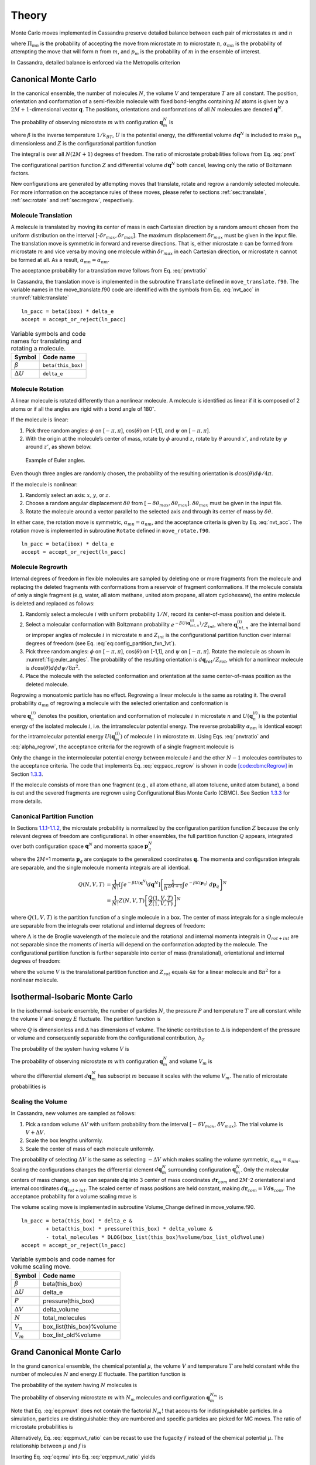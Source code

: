 ======
Theory
======

Monte Carlo moves implemented in Cassandra preserve detailed
balance between each pair of microstates :math:`m` and :math:`n`

.. math::
   \Pi_{mn}\ \alpha_{mn}\ p_m = \Pi_{nm}\ \alpha_{nm}\ p_n
   :label: detailed_balance

where :math:`\Pi_{mn}` is the probability of accepting the move from
microstate :math:`m` to microstate :math:`n`, :math:`\alpha_{mn}` is the
probability of attempting the move that will form :math:`n` from
:math:`m`, and :math:`p_m` is the probability of :math:`m` in the
ensemble of interest.

In Cassandra, detailed balance is enforced via the Metropolis criterion

.. math::
   \Pi_{mn} = \min\left(1, \frac{\alpha_{nm}}{\alpha_{mn}} \frac{p_n}{p_m} \right)
   :label: metropolis

Canonical Monte Carlo
---------------------

In the canonical ensemble, the number of molecules :math:`N`, the volume
:math:`V` and temperature :math:`T` are all constant. The position,
orientation and conformation of a semi-flexible molecule with fixed
bond-lengths containing :math:`M` atoms is given by a
:math:`2M+1`-dimensional vector :math:`\mathbf{q}`. The positions,
orientations and conformations of all :math:`N` molecules are denoted
:math:`\mathbf{q}^N`.

The probability of observing microstate :math:`m` with configuration
:math:`\mathbf{q}_m^N` is

.. math::
    :label: pnvt

    p_m = \frac{e^{-\beta U\left(\mathbf{q}_m^N\right)}}{Z(N,V,T)}\ d\mathbf{q}^N


where :math:`\beta` is the inverse temperature :math:`1/k_BT`,
:math:`U` is the potential energy, the differential volume
:math:`d\mathbf{q}^N` is included to make :math:`p_m` dimensionless and
:math:`Z` is the configurational partition function

.. math::
    :label: canonical_partition_function

    Z(N,V,T) = \int e^{-\beta U(\mathbf{q}^N)} d\mathbf{q}^N.


The integral is over all :math:`N(2M+1)` degrees of freedom. The ratio of
microstate probabilities follows from Eq. :eq:`pnvt`

.. math::
    :label: pnvtratio

    \frac{p_m}{p_n} &= \frac{e^{-\beta U\left(\mathbf{q}_m^N\right)} d\mathbf{q}^N/Z(N,V,T)}{e^{-\beta U\left(\mathbf{q}_n^N\right)} d\mathbf{q}^N/Z(N,V,T)} \\
                    &= e^{\beta (U_n - U_m)} = e^{\beta \Delta U}

The configurational partition function :math:`Z` and differential volume
:math:`d\mathbf{q}^N` both cancel, leaving only the ratio of Boltzmann factors.

New configurations are generated by attempting moves that translate, rotate and
regrow a randomly selected molecule.  For more information on the acceptance
rules of these moves, please refer to sections :ref:`sec:translate`,
:ref:`sec:rotate` and :ref:`sec:regrow`, respectively.

.. _sec:translate:

Molecule Translation
~~~~~~~~~~~~~~~~~~~~

A molecule is translated by moving its center of mass in each Cartesian
direction by a random amount chosen from the uniform distribution on the
interval [-:math:`\delta r_{max},\delta r_{max}`]. The maximum
displacement :math:`\delta r_{max}` must be given in the input file. The
translation move is symmetric in forward and reverse directions. That
is, either microstate :math:`n` can be formed from microstate :math:`m`
and vice versa by moving one molecule within :math:`\delta r_{max}` in
each Cartesian direction, or microstate :math:`n` cannot be formed at
all. As a result, :math:`\alpha_{mn} = \alpha_{nm}`.

The acceptance probability for a translation move follows from
Eq. :eq:`pnvtratio`

.. math::
   \ln \left( \frac{\alpha_{mn}}{\alpha_{nm}} \frac{p_m}{p_n} \right) = \ln \left( \frac{p_m}{p_n} \right) = \beta \Delta U
   :label: nvt_acc

In Cassandra, the translation move is implemented in the subroutine
``Translate`` defined in ``move_translate.f90``. The variable names in the move_translate.f90 code
are identified with the symbols from
Eq. :eq:`nvt_acc` in :numref:`table:translate`

::

   ln_pacc = beta(ibox) * delta_e
   accept = accept_or_reject(ln_pacc)

.. _table:translate:
.. table:: Variable symbols and code names for translating and rotating a molecule.

   +-------------------------+---------------------------+
   | Symbol                  | Code name                 |
   +=========================+===========================+
   | :math:`\beta`           | ``beta(this_box)``        |
   +-------------------------+---------------------------+
   | :math:`\Delta U`        | ``delta_e``               |
   +-------------------------+---------------------------+

.. _sec:rotate:

Molecule Rotation
~~~~~~~~~~~~~~~~~

A linear molecule is rotated differently than a nonlinear molecule. A molecule
is identified as linear if it is composed of 2 atoms or if all the angles are
rigid with a bond angle of 180\ :math:`^{\circ}`.

If the molecule is linear:

#. Pick three random angles: :math:`\phi` on [:math:`-\pi,\pi`],
   :math:`\cos(\theta)` on [-1,1], and :math:`\psi` on [:math:`-\pi,\pi`].

#. With the origin at the molecule’s center of mass, rotate by :math:`\phi`
   around :math:`z`, rotate by :math:`\theta` around :math:`x'`, and rotate by
   :math:`\psi` around :math:`z'`, as shown below.

.. figure:: resources/EulerAngles.eps
    :name: fig:euler_angles

    Example of Euler angles.

Even though three angles are randomly chosen, the probability of the resulting
orientation is :math:`d\cos(\theta)d\phi/4\pi`.


If the molecule is nonlinear:

#. Randomly select an axis: :math:`x`, :math:`y`, or :math:`z`.

#. Choose a random angular displacement :math:`\delta \theta` from
   :math:`[-\delta \theta_{max}, \delta \theta_{max}]`.  :math:`\delta
   \theta_{max}` must be given in the input file.

#. Rotate the molecule around a vector parallel to the selected axis and through
   its center of mass by :math:`\delta \theta`.

In either case, the rotation move is symmetric, :math:`\alpha_{mn} =
\alpha_{nm}`, and the acceptance criteria is given by Eq. :eq:`nvt_acc`. The
rotation move is implemented in subroutine ``Rotate`` defined in
``move_rotate.f90``.

::

   ln_pacc = beta(ibox) * delta_e
   accept = accept_or_reject(ln_pacc)

.. _sec:regrow:

Molecule Regrowth
~~~~~~~~~~~~~~~~~

Internal degrees of freedom in flexible molecules are sampled by deleting one or
more fragments from the molecule and replacing the deleted fragments with
conformations from a reservoir of fragment conformations. If the molecule
consists of only a single fragment (e.g, water, all atom methane, united atom
propane, all atom cyclohexane), the entire molecule is deleted and replaced as
follows:

#. Randomly select a molecule :math:`i` with uniform probability :math:`1/N`,
   record its center-of-mass position and delete it.

#. Select a molecular conformation with Boltzmann probability :math:`e^{-\beta
   U(\mathbf{q}_{int,n}^{(i)})}/Z_{int}`, where :math:`\mathbf{q}_{int,n}^{(i)}`
   are the internal bond or improper angles of molecule :math:`i` in microstate
   :math:`n` and :math:`Z_{int}` is the configurational partition function over
   internal degrees of freedom (see Eq. :eq:`eq:config_partition_fxn_1vt`).

#. Pick three random angles: :math:`\phi` on [:math:`-\pi,\pi`],
   :math:`\cos(\theta)` on [-1,1], and :math:`\psi` on [:math:`-\pi,\pi`].
   Rotate the molecule as shown in :numref:`fig:euler_angles`.
   The probability of the resulting orientation is
   :math:`d\mathbf{q}_{rot}/Z_{rot}`, which for a nonlinear molecule is
   :math:`d\cos(\theta) d\phi d\psi / 8 \pi^2`.

#. Place the molecule with the selected conformation and orientation at the same
   center-of-mass position as the deleted molecule.

Regrowing a monoatomic particle has no effect. Regrowing a linear molecule is
the same as rotating it. The overall probability :math:`\alpha_{mn}` of
regrowing a molecule with the selected orientation and conformation is

.. math::
   :label: alpha_regrow

    \alpha_{mn} = \frac{1}{N} \frac{d\mathbf{q}_{rot}}{Z_{rot}} \frac{e^{-\beta U(\mathbf{q}_n^{(i)})}d\mathbf{q}_{int}}{Z_{int}}

where :math:`\mathbf{q}_n^{(i)}` denotes the position, orientation and
conformation of molecule :math:`i` in microstate :math:`n` and
:math:`U(\mathbf{q}_n^{(i)})` is the potential energy of the isolated molecule
:math:`i`, i.e. the intramolecular potential energy. The reverse probability
:math:`\alpha_{nm}` is identical except for the intramolecular potential energy
:math:`U(\mathbf{q}_m^{(i)})` of molecule :math:`i` in microstate :math:`m`.
Using Eqs. :eq:`pnvtratio` and :eq:`alpha_regrow`, the acceptance criteria
for the regrowth of a single fragment molecule is

.. math::
   :label: eq:pacc_regrow

   \ln\left( \frac{\alpha_{mn}}{\alpha_{nm}} \frac{p_m}{p_n} \right)
   &= \beta \left[\left(U(\mathbf{q}^N_n) - U(\mathbf{q}^N_m)\right) - \left( U(\mathbf{q}_n^{(i)}) - U(\mathbf{q}_m^{(i)})\right)\right] \\
   &= \beta \Delta U - \beta \Delta U_{int}^{(i)} = \beta \Delta U_{inter}^{(i)}

Only the change in the intermolecular potential energy between molecule
:math:`i` and the other :math:`N-1` molecules contributes to the acceptance
criteria. The code that implements Eq. :eq:`eq:pacc_regrow` is shown in code
`[code:cbmcRegrow] <#code:cbmcRegrow>`__ in Section `1.3.3 <#sec:cbmcRegrow>`__.

If the molecule consists of more than one fragment (e.g., all atom ethane, all
atom toluene, united atom butane), a bond is cut and the severed fragments are
regrown using Configurational Bias Monte Carlo (CBMC). See Section `1.3.3
<#sec:cbmcRegrow>`__ for more details.

Canonical Partition Function
~~~~~~~~~~~~~~~~~~~~~~~~~~~~

In Sections `1.1.1 <#sec:translate>`__-`1.1.2 <#sec:rotate>`__, the microstate
probability is normalized by the configuration partition function :math:`Z`
because the only relevant degrees of freedom are configurational. In other
ensembles, the full partition function :math:`Q` appears, integrated over both
configuration space :math:`\mathbf{q}^N` and momenta space
:math:`\mathbf{p}_q^N`

.. math::
   :label: eq:partition_fxn_nvt

   Q(N,V,T) = \frac{1}{h^{N(2M+1)} N!} \int e^{-\beta H(\mathbf{p}_q^N, \mathbf{q}^N)}\ d\mathbf{p}_q^N d\mathbf{q}^N

where the 2\ :math:`M`\ +1 momenta :math:`\mathbf{p}_q` are conjugate to the
generalized coordinates :math:`\mathbf{q}`. The momenta and configuration
integrals are separable, and the single molecule momenta integrals are all
identical.

.. math::

   Q(N,V,T) &= \frac{1}{N!} \left[\int e^{-\beta U(\mathbf{q}^N)} d\mathbf{q}^N \right] \left[\frac{1}{h^{2M+1}} \int e^{-\beta K(\mathbf{p}_q)}\ d\mathbf{p}_q \right]^N\\
            &= \frac{1}{N!} Z(N,V,T) \left[\frac{Q(1,V,T)}{Z(1,V,T)}\right]^N

where :math:`Q(1,V,T)` is the partition function of a single molecule in a box.
The center of mass integrals for a single molecule are separable from the
integrals over rotational and internal degrees of freedom:

.. math::
   :label: eq:partition_fxn_1vt

   Q(1,V,T) = Q_{com}Q_{rot+int} = V \Lambda^{-3} Q_{rot+int}

where :math:`\Lambda` is the de Broglie wavelength of the molecule and the
rotational and internal momenta integrals in :math:`Q_{rot+int}` are not
separable since the moments of inertia will depend on the conformation adopted
by the molecule. The configurational partition function is further separable
into center of mass (translational), orientational and internal degrees of
freedom:

.. math::
   :label: eq:config_partition_fxn_1vt

    Z(1,V,T) = VZ_{rot}Z_{int}

where the volume :math:`V` is the translational partition function and
:math:`Z_{rot}` equals :math:`4\pi` for a linear molecule and :math:`8\pi^2`
for a nonlinear molecule.

.. _sec:NPT:

Isothermal-Isobaric Monte Carlo
-------------------------------

In the isothermal-isobaric ensemble, the number of particles :math:`N`, the
pressure :math:`P` and temperature :math:`T` are all constant while the volume
:math:`V` and energy :math:`E` fluctuate. The partition function is

.. math::
    :label: eq:partition_fxn_npt

    \Delta(N,P,T) = \int e^{-\beta P V} Q(N,V,T) dV

where :math:`Q` is dimensionless and :math:`\Delta` has dimensions of volume.
The kinetic contribution to :math:`\Delta` is independent of the pressure or
volume and consequently separable from the configurational contribution,
:math:`\Delta_Z`

.. math::
    :label: eq:config_partition_fxn_npt

    \Delta_Z(N,P,T) = \int e^{-\beta P V} Z(N,V,T) dV

The probability of the system having volume :math:`V` is

.. math::
    :label: eq:pv

    p(V) = \frac{Z(N,V,T)e^{-\beta P V}}{\Delta_Z(N,P,T)}dV

The probability of observing microstate :math:`m` with configuration
:math:`\mathbf{q}_m^N` and volume :math:`V_m` is

.. math::
    :label: eq:pnpt

    p_m &= \frac{e^{-\beta U(\mathbf{q}_m^N)}d\mathbf{q}_m^N}{Z(N,V_m,T)}\ \frac{Q(N,V_m,T) e^{-\beta P V_m} dV}{\Delta(N,P,T)}\\
        &= \frac{e^{-\beta U_m - \beta P V_m}}{\Delta_Z(N,P,T)}\ d\mathbf{q}_m^N dV

where the differential element :math:`d\mathbf{q}_m^N` has subscript :math:`m`
becuase it scales with the volume :math:`V_m`. The ratio of microstate
probabilities is

.. math::
    :label: eq:pnpt_ratio

    \frac{p_m}{p_n} = e^{\beta (U_n - U_m) + \beta P (V_n - V_m)} \left(\frac{d\mathbf{q}_m}{d\mathbf{q}_n}\right)^N = e^{\beta \Delta U + \beta P \Delta V} \left(\frac{d\mathbf{q}_m}{d\mathbf{q}_n}\right)^N

.. _subsec:scaling_the_volume:

Scaling the Volume
~~~~~~~~~~~~~~~~~~

In Cassandra, new volumes are sampled as follows:

#. Pick a random volume :math:`\Delta V` with uniform probability from the
   interval [:math:`-\delta V_{max}`, \ :math:`\delta V_{max}`]. The trial
   volume is :math:`V + \Delta V`.

#. Scale the box lengths uniformly.

#. Scale the center of mass of each molecule uniformly.

The probability of selecting :math:`\Delta V` is the same as selecting
:math:`-\Delta V` which makes scaling the volume symmetric,
:math:`\alpha_{mn}=\alpha_{nm}`. Scaling the configurations changes the
differential element :math:`d\mathbf{q}_m^N` surrounding configuration
:math:`\mathbf{q}_m^N`. Only the molecular centers of mass change, so we can
separate :math:`d\mathbf{q}` into 3 center of mass coordinates
:math:`d\mathbf{r}_{com}` and 2\ :math:`M`-2 orientational and internal
coordinates :math:`d\mathbf{q}_{rot+int}`. The scaled center of mass positions
are held constant, making :math:`d\mathbf{r}_{com} = V d\mathbf{s}_{com}`. The
acceptance probability for a volume scaling move is

.. math::
    :label: eq:pacc_volume

    \ln \left( \frac{\alpha_{mn}}{\alpha_{nm}} \frac{p_m}{p_n} \right) = \ln \left( \frac{p_m}{p_n} \right) = \beta \Delta U + \beta P \Delta V + N \ln\left(\frac{V_m}{V_n}\right)

The volume scaling move is implemented in subroutine Volume_Change defined in
move_volume.f90.

::

   ln_pacc = beta(this_box) * delta_e &
           + beta(this_box) * pressure(this_box) * delta_volume &
           - total_molecules * DLOG(box_list(this_box)%volume/box_list_old%volume)
   accept = accept_or_reject(ln_pacc)

.. _table:volume:
.. table:: Variable symbols and code names for volume scaling move.

   +-------------------------+---------------------------+
   | Symbol                  | Code name                 |
   +=========================+===========================+
   | :math:`\beta`           | beta(this_box)            |
   +-------------------------+---------------------------+
   | :math:`\Delta U`        | delta_e                   |
   +-------------------------+---------------------------+
   | :math:`P`               | pressure(this_box)        |
   +-------------------------+---------------------------+
   | :math:`\Delta V`        | delta_volume              |
   +-------------------------+---------------------------+
   | :math:`N`               | total_molecules           |
   +-------------------------+---------------------------+
   | :math:`V_n`             | box_list(this_box)%volume |
   +-------------------------+---------------------------+
   | :math:`V_m`             | box_list_old%volume       |
   +-------------------------+---------------------------+

.. _sec:MuVT:

Grand Canonical Monte Carlo
---------------------------

In the grand canonical ensemble, the chemical potential :math:`\mu`, the volume
:math:`V` and temperature :math:`T` are held constant while the number of
molecules :math:`N` and energy :math:`E` fluctuate. The partition function is

.. math::
    :label: eq:partition_fxn_muvt

    \Xi(\mu,V,T) = \sum\limits_{N=0}^{\infty} Q(N,V,T)\ e^{\beta \mu N}

The probability of the system having :math:`N` molecules is

.. math::
    :label: eq:pn

    p(N) = \frac{Q(N,V,T)e^{\beta \mu N}}{\Xi(\mu,V,T)}

The probability of observing microstate :math:`m` with :math:`N_m` molecules and
configuration :math:`\mathbf{q}_m^{N_m}` is

.. math::
    :label: eq:pmuvt

    p_m &= \frac{e^{-\beta U(\mathbf{q}_m^{N_m})} d\mathbf{q}^{N_m}}{Z(N_m,V,T)}\ \frac{Q(N_m,V,T)e^{\beta \mu N_m}}{\Xi(\mu,V,T)}\\
        &= \frac{e^{-\beta U_m + \beta \mu N_m}}{\Xi(\mu,V,T)}\ \left[\frac{Q(1,V,T)}{Z(1,V,T)}\ d\mathbf{q}\right]^{N_m}

Note that Eq. :eq:`eq:pmuvt` does not contain the factorial :math:`N_m!` that
accounts for indistinguishable particles. In a simulation, particles are
distinguishable: they are numbered and specific particles are picked for MC
moves. The ratio of microstate probabilities is

.. math::
    :label: eq:pmuvt_ratio

    \frac{p_m}{p_n} = e^{\beta \Delta U - \beta \mu \Delta N}\ \left[\frac{Q(1,V,T)}{Z(1,V,T)}\ d\mathbf{q}\right]^{-\Delta N}

Alternatively, Eq. :eq:`eq:pmuvt_ratio` can be recast to use the fugacity
:math:`f` instead of the chemical potential :math:`\mu`. The relationship
between :math:`\mu` and :math:`f` is

.. math::
    :label: eq:mu

    \mu = -k_BT \ln\left( \frac{Q(1,V,T)}{N} \right) = -k_BT\ \ln\left( \frac{Q(1,V,T)}{\beta f V} \right)

Inserting Eq. :eq:`eq:mu` into Eq. :eq:`eq:pmuvt_ratio` yields

.. math::
    :label: eq:pfvt_ratio

    \frac{p_m}{p_n} = e^{\beta \Delta U}\ \left[\frac{\beta f V}{Z(1,V,T)}\ d\mathbf{q}\right]^{-\Delta N}

Fluctuations in the number of molecules are achieved by inserting and deleting
molecules. A successful insertion increases the number of molecules from
:math:`N` to :math:`N` + 1, i.e. :math:`\Delta N = 1`. A successful deletion
decreases the number of molecules from :math:`N` to :math:`N` - 1, i.e.
:math:`\Delta N = -1`.

Random insertions and deletions (see Section `1.6 <#sec:appendix>`__) in the
liquid phase typically have very high :math:`\Delta U` due to core overlap and
dangling bonds, respectively, making the probability of acceptance very low.
Instead, insertions in Cassandra are attempted using Configurational Bias Monte
Carlo.

.. _sec:cbmcInsert:

Inserting a Molecule with Configurational Bias Monte Carlo
~~~~~~~~~~~~~~~~~~~~~~~~~~~~~~~~~~~~~~~~~~~~~~~~~~~~~~~~~~

In Configurational Bias Monte Carlo (CBMC), the molecular conformation of the
inserted molecule is molded to the insertion cavity. First, the molecule is
parsed into fragments such that each fragment is composed of (a) a central atom
and the atoms directly bonded to it (see :numref:`fig:propane_fragments`), or
(b) a ring of atoms and all the atoms directly
bonded to them. Then, a position, orientation and molecular conformation of the
molecule to be inserted are selected via the following steps:

.. figure:: resources/propane.eps
    :name: fig:propane_fragments

    (a) An all-atom model of propane. (b) The same model as in (a), but
    parsed into three fragments.

#. Select the order in which each fragment of the (:math:`N+1`)th molecule will
   be placed. The probability of the resulting sequence is :math:`p_{seq}`. (See
   example in :numref:`table:propane`)

   #. The first fragment :math:`i` is chosen with uniform probability 1/\
      :math:`N_{frag}`.

   #. Subsequent fragments must be connected to a previously chosen fragment and
      are chosen with the uniform probability 1/\ :math:`N_{cnxn}`, where the
      number of connections :math:`N_{cnxn}= \sum_{ij}{\delta_{ij} h_{i}
      (1-h_{j})}` is summed over all fragments :math:`i` and :math:`j`.
      :math:`h_i` is 1 if fragment :math:`i` has been previously chosen and 0
      otherwise.  :math:`\delta_{ij}` is 1 if fragments :math:`i` and
      :math:`j` are connected and 0 otherwise.

#. Select a conformation for fragment :math:`i` with Boltzmann probability
   :math:`e^{-\beta U(\mathbf{q}_{frag_i})}d\mathbf{q}_{frag_i}/Z_{frag_i}`,
   where :math:`\mathbf{q}_{frag_i}` are the internal degrees of freedom (angles
   and/or impropers) associated with fragment :math:`i`.

#. Select an orientation with uniform probability
   :math:`d\mathbf{q}_{rot}/Z_{rot}`.

#. Select a coordinate for the center of mass (COM) of fragment :math:`i`:

   #. Select :math:`\kappa_{ins}` trial coordinates :math:`\mathbf{r}_k`, each
      with uniform probability :math:`d\mathbf{r}/V`. Since one of the trial
      coordinates will be selected later, the individual probabilities are
      additive. The probability of the collection of trial coordinates is
      :math:`\kappa_{ins}d\mathbf{r}/V`.

   #. Compute the change in potential energy :math:`\Delta U_k^{ins}` of
      inserting fragment :math:`i` at each position :math:`\mathbf{r}_k` into
      configuration :math:`\mathbf{q}_m^N`.

   #. Select one of the trial coordinates with probability
      :math:`e^{-\beta \Delta U_k^{ins}} / \sum_k{e^{-\beta \Delta U_k^{ins}}}`.

#. For each additional fragment :math:`j`:

   #. Select a fragment conformation with Boltzmann probability\
      :math:`e^{-\beta
      U(\mathbf{q}_{frag_j})}d\mathbf{q}_{frag_j}/Z_{frag_j}`

   #. Select the first of :math:`\kappa_{dih}` trial dihedrals :math:`\phi_0`
      with uniform probability from the interval
      [0,:math:`\frac{2\pi}{\kappa_{dih}}`). Additional trial dihedrals are
      equally spaced around the unit circle,
      :math:`\phi_k=\phi_{k-1}+2\pi/\kappa_{dih}`. The probability of
      selecting :math:`\phi_0` is :math:`\kappa_{dih}d\phi/2\pi`.

   #. Compute the change in potential energy :math:`\Delta U_k^{dih}` of
      attaching fragment :math:`j` to the growing molecule with each dihedral
      :math:`\phi_k`.

   #. Select one of the trial dihedrals with probability
      :math:`e^{-\beta \Delta U_k^{dih}} / \sum_k{e^{-\beta \Delta U_k^{dih}}}`.

.. _table:propane:

.. table:: Possible sequences and probabilities for inserting the fragments of the all-atom model of propane shown in :numref:`fig:propane_fragments`.

   +-------------------------+-----------------+
   | Sequence                | :math:`p_{seq}` |
   +=========================+=================+
   | 1 2 3                   | 1/3             |
   +-------------------------+-----------------+
   | 2 1 3                   | 1/6             |
   +-------------------------+-----------------+
   | 2 3 1                   | 1/6             |
   +-------------------------+-----------------+
   | 3 2 1                   | 1/3             |
   +-------------------------+-----------------+

The overall probability :math:`\alpha_{mn}` of attempting the insertion with the
selected position, orientation and conformation is

.. math::
    :label: eq:alpha_cbmcinsert

    \alpha_{mn} &= p_{seq}\ \frac{d\mathbf{q}_{rot}}{Z_{rot}}\ \frac{\kappa_{ins}d\mathbf{r}}{V}\ \frac{e^{-\beta \Delta U_k^{ins}}}{\sum_k{e^{-\beta \Delta U_k^{ins}}}}\ \times \\
                &\ \ \ \left[\prod_{i=1}^{N_{frag}}{\frac{e^{-\beta U(\mathbf{q}_{frag_i})}d\mathbf{q}_{frag_i}}{Z_{frag_i}}}\right]\ \left[\prod_{j=1}^{N_{frag}-1}{\frac{\kappa_{dih}d\phi}{2\pi}\ \frac{e^{-\beta \Delta U_k^{dih}}}{\sum_k{e^{-\beta \Delta U_k^{dih}}}}}\right] \\
                &= p_{seq}\ p_{bias}\ \frac{e^{-\beta U(\mathbf{q}_{frag})}d\mathbf{q}}{VZ_{rot}Z_{frag}\Omega_{dih}}

where :math:`Z_{frag} = \prod_i Z_{frag_i}` is the configurational partition
function over degrees of freedom internal to each fragment,
:math:`U(\mathbf{q}_{frag}) = \sum_iU(\mathbf{q}_{frag_i})` is the summed
potential energy of each of the (disconnected) fragments, :math:`\Omega_{dih} =
(2\pi)^{N_{frag}-1}` and :math:`p_{bias}` is

.. math::
    :label: eq:p_bias

    p_{bias} = \frac{\kappa_{ins}\ e^{-\beta \Delta U_k^{ins}}}{\sum_k{e^{-\beta \Delta U_k^{ins}}}}\ \left[\prod_{j=1}^{N_{frag}-1}{\frac{\kappa_{dih}\ e^{-\beta \Delta U_k^{dih}}}{\sum_k{e^{-\beta \Delta U_k^{dih}}}}}\right]

Note that the term :math:`VZ_{rot}Z_{frag}\Omega_{dih}` in the denominator of
Eq. :eq:`eq:alpha_cbmcinsert` differs from :math:`Z(1,V,T)=VZ_{rot}Z_{int}`.

In the reverse move, 1 of the :math:`N+1` particles is randomly selected for
deletion. The probability :math:`\alpha_{nm}` of picking the molecule we just
inserted is

.. math::
    :label: eq:alpha_cbmc_reverse_insert

    \alpha_{nm} = \frac{1}{N+1}

Combining Eqs. :eq:`eq:alpha_cbmcinsert` and :eq:`eq:alpha_cbmc_reverse_insert`
with Eq. :eq:`eq:pmuvt_ratio` or Eq. :eq:`eq:pfvt_ratio` gives the acceptance
probability for a CBMC insertion move

.. math::
    :label: eq:pacc_cbmcinsert_mushift

    \ln\left( \frac{\alpha_{mn}}{\alpha_{nm}} \frac{p_m}{p_n} \right) = \beta \left[\Delta U - U(\mathbf{q}^{(N+1)}_{frag,n})\right] - \beta \mu' + \ln\left( \frac{(N+1)\Lambda^3}{V} \right) + \ln\left( p_{seq}p_{bias} \right)


.. math::
    :label: eq:pacc_cbmcinsert_fshift

    \ln\left( \frac{\alpha_{mn}}{\alpha_{nm}} \frac{p_m}{p_n} \right) = \beta \left[\Delta U - U(\mathbf{q}^{(N+1)}_{frag,n})\right] + \ln\left( \frac{N+1}{\beta f' V} \right) + \ln\left( p_{seq}p_{bias} \right)

where :math:`\mu'` and :math:`f'` are, respectively, a shifted chemical
potential and a skewed fugacity,

.. math::
    :label: eq:mushift

    \mu' =\mu+k_BT\ln\left( Q_{rot+int} \frac{Z_{frag}\Omega_{dih}}{Z_{int}} \right)

.. math::
    :label: eq:fshift

    f' = f \frac{Z_{frag}\Omega_{dih}}{Z_{int}}

All of the terms in Eqs. :eq:`eq:mushift` and :eq:`eq:fshift` are intensive.
GCMC simulations using Eqs. :eq:`eq:pacc_cbmcinsert_mushift` and
:eq:`eq:pacc_cbmcinsert_fshift` will converge to the same average density
regardless of the simulation volume :math:`V`. However, the values of
:math:`\mu'` or :math:`f'` that correspond to the converged density will not
match tabulated values of :math:`\mu` or :math:`f` computed from experimental
data.

Note that the term :math:`Z^{IG}/\Omega` from Macedonia et al
:raw-latex:`\cite{Macedonia:1999}`. would be equivalent to
:math:`Z_{int}/\Omega_{frag}\Omega_{dih}` in the nomenclature used here.  The
configurational partition function of the disconnected fragments integrates over
a Boltzmann factor, :math:`Z_{frag} = \int e^{-\beta U(\mathbf{q}_{frag})}
d\mathbf{q}_{frag}`, whereas the term :math:`\Omega_{frag} = \int
d\mathbf{q}_{frag}` does not.

In Cassandra, the insertion move is implemented in the subroutine Insertion in
move_insert.f90. The relevant lines from version 1.2 are quoted below. The
variable names in the move_insert.f90 code are identified with symbols in
:numref:`table:cbmc_insert`.

::

     ! change in energy less energy used to bias selection of fragments
     dE_frag = E_angle + nrg_ring_frag_tot
     ln_pacc = beta(ibox) * (dE - dE_frag)

     ! chemical potential
     ln_pacc = ln_pacc - species_list(is)%chem_potential * beta(ibox)

     ! bias from CBMC
     ln_pacc = ln_pacc + ln_pbias

     ! density
     ln_pacc = ln_pacc + DLOG(REAL(nmols(is,ibox),DP)) &
                       + 3.0_DP*DLOG(species_list(is)%de_broglie(ibox)) &
                       - DLOG(box_list(ibox)%volume)

     accept = accept_or_reject(ln_pacc)

Note that GCMC simulations using fugacities are currently not supported in
Cassandra. This feature will be implemented in a future release.

.. _table:cbmc_insert:
.. table:: Variable symbols and code names for inserting a molecule

   +-------------------------------+---------------------------------------+
   | Symbol                        | Code name                             |
   +===============================+=======================================+
   | :math:`\beta`                 | beta(ibox)                            |
   +-------------------------------+---------------------------------------+
   | :math:`\Delta U`              | dE                                    |
   +-------------------------------+---------------------------------------+
   | :math:`U(\mathbf{q}_{frag})`  | dE_frag                               |
   +-------------------------------+---------------------------------------+
   | ln(\ :math:`p_{seq}p_{bias})` | ln_pbias                              |
   +-------------------------------+---------------------------------------+
   | :math:`\mu'`                  | species_list(is)%chem_potential       |
   +-------------------------------+---------------------------------------+
   | :math:`N`                     | nmols(is,this_box)                    |
   +-------------------------------+---------------------------------------+
   | :math:`V`                     | box_list(this_box)%volume             |
   +-------------------------------+---------------------------------------+
   | :math:`\Lambda`               | species_list(is)%de_broglie(this_box) |
   +-------------------------------+---------------------------------------+

.. _sec:cbmcDelete:

Deleting a Molecule that was Inserted via Configurational Bias Monte Carlo
~~~~~~~~~~~~~~~~~~~~~~~~~~~~~~~~~~~~~~~~~~~~~~~~~~~~~~~~~~~~~~~~~~~~~~~~~~

The probability :math:`\alpha_{mn}` of choosing a molecule to delete is

.. math:: \alpha_{mn} = \frac{1}{N}

The probability of the reverse move :math:`\alpha_{nm}` requires
knowledge of the sequence and biasing probabilities :math:`p_{seq}` and
:math:`p_{bias}` that would have been used to place the molecule if it
was being inserted. :math:`p_{seq}` and :math:`p_{bias}` can be
calculated using the following procedure:

#. Select the fragment order using the same procedure for inserting a
   molecule. The probability of the resulting sequence is
   :math:`p_{seq}`.

#. The first fragment in the sequence is fragment :math:`j`. Calculate
   the intramolecular potential energy of fragment :math:`j`\ ’s current
   conformation, :math:`U(\mathbf{q}_{frag_j})`. The probability of this
   conformation is Boltzmann
   :math:`e^{-\beta U(\mathbf{q}_{frag_j})}d\mathbf{q}_{frag_j}/Z_{frag_j}`.

#. The probability of the fragment’s current orientation is
   :math:`d\mathbf{q}_{rot}/Z_{rot}`.

#. Calculate the weight of the fragment’s current center of mass (COM)
   coordinates:

   a. Compute the interaction potential energy :math:`\Delta U^{ins}`
      between fragment :math:`j` and the other :math:`N-1` molecules.

   b. Select :math:`\kappa_{ins}-1` trial coordinates
      :math:`\mathbf{r}_k`, each with uniform probability
      :math:`d\mathbf{r}/V`.

   c. Calculate the weight of the fragment’s current COM amongst the
      trial coordinates,
      :math:`e^{-\beta \Delta U^{ins}} / \sum_k{e^{-\beta \Delta U_k^{ins}}}`.

#. For each additional fragment :math:`j`:

   a. Calculate the intramolecular potential energy of fragment
      :math:`j`\ ’s current conformation,
      :math:`U(\mathbf{q}_{frag_j})`. The weight of this conformation in
      the Boltzmann distribution is
      :math:`e^{-\beta U(\mathbf{q}_{frag_j})}d\mathbf{q}_{frag_j}/Z_{frag_j}`.

   b. Calculate the interaction potential energy :math:`\Delta U^{dih}`
      between fragment :math:`j`, on the one hand, and fragments
      :math:`i` through :math:`j-1` and the other :math:`N-1` molecules.

   c. Calculate the current dihedral :math:`\phi_0` of fragment
      :math:`j`. Compute the interaction potential energy
      :math:`\Delta U_k^{dih}` at :math:`\kappa_{dih}-1` trial dihedrals
      :math:`\phi_k = \phi_{k-1} + 2\pi/\kappa_{dih}`.

   d. Compute the weight of :math:`\phi_0` amongst the trial dihedrals,
      :math:`e^{-\beta \Delta U^{dih}}/ \sum_k{e^{-\beta \Delta U_k^{dih}}}`.

The overall probability :math:`\alpha_{nm}` is

.. math::
   :label: eq:alpha_cbmc_reverse_delete

    \alpha_{nm} = p_{seq}\ p_{bias}\ \frac{e^{-\beta U(\mathbf{q}_{frag})}d\mathbf{q}}{VZ_{rot}Z_{frag}\Omega_{dih}}.

The acceptance criteria for deleting a molecule inserted via CBMC is

.. math::
   :label: eq:pacc_cbmc_delete_mu_shift

   \ln\left( \frac{\alpha_{mn}}{\alpha_{nm}} \frac{p_m}{p_n} \right) &= \beta \left[\Delta U + U(\mathbf{q}^{(i)}_{frag,m})\right] + \beta \mu' + \ln\left( \frac{V}{N\Lambda^3} \right) - \ln\left( p_{seq}p_{bias} \right) \\
                                                                     &= \beta \left[\Delta U + U(\mathbf{q}^{(i)}_{frag,m})\right] + \ln\left( \frac{\beta f' V}{N} \right) - \ln\left( p_{seq}p_{bias} \right)

In Cassandra, the deletion move is implemented in the subroutine
Deletion in move_delete.f90. The relevant lines are quoted below. The
variable names in move_delete.f90 code are identified with symbols in
:numref:`table:cbmc_delete`.

::

     ! change in energy less energy used to bias fragment selection
     dE_frag = - E_angle - nrg_ring_frag_tot
     ln_pacc = beta(ibox) * (dE - dE_frag)

     ! chemical potential
     ln_pacc = ln_pacc + beta(ibox) * species_list(is)%chem_potential

     ! CBMC bias probability
     ln_pacc = ln_pacc - ln_pbias

     ! dimensionless density
     ln_pacc = ln_pacc + DLOG(box_list(ibox)%volume) &
                       - DLOG(REAL(nmols(is,ibox),DP)) &
                       - 3.0_DP*DLOG(species_list(is)%de_broglie(ibox))

     accept = accept_or_reject(ln_pacc)

Note that GCMC simulations using fugacities are currently not supported
in Cassandra. This feature will be implemented in a future release.

.. _table:cbmc_delete:
.. table:: Variable symbols and code names for deleting a molecule

   +------------------------------+---------------------------------------+
   | Symbol                       | Code name                             |
   +==============================+=======================================+
   | :math:`\beta`                | beta(ibox)                            |
   +------------------------------+---------------------------------------+
   | :math:`\Delta U`             | dE                                    |
   +------------------------------+---------------------------------------+
   | :math:`U(\mathbf{q}_{frag})` | dE_frag                               |
   +------------------------------+---------------------------------------+
   | :math:`ln(p_{seq}p_{bias})`  | ln_pbias                              |
   +------------------------------+---------------------------------------+
   | :math:`\mu'`                 | species_list(is)%chem_potential       |
   +------------------------------+---------------------------------------+
   | :math:`N`                    | nmols(is,this_box)                    |
   +------------------------------+---------------------------------------+
   | :math:`V`                    | box_list(this_box)%volume             |
   +------------------------------+---------------------------------------+
   | :math:`\Lambda`              | species_list(is)%de_broglie(this_box) |
   +------------------------------+---------------------------------------+

.. _sec:cbmcRegrow:

Regrowing a Molecule with Configurational Bias Monte Carlo
~~~~~~~~~~~~~~~~~~~~~~~~~~~~~~~~~~~~~~~~~~~~~~~~~~~~~~~~~~

Regrowing a molecule that has more than one fragment is a combination
deletion and insertion move. Starting from microstate :math:`m`:

#. Randomly select a molecule with uniform probability :math:`1/N`.

#. Randomly select a bond to cut on the selected molecule with uniform
   probability :math:`1/N_{bonds}`.

#. Delete the fragments on one side of the bond or the other with equal
   probability. The number of deleted fragments is :math:`N_{del}`.

#. Reinsert the deleted fragments using the CBMC procedures for
   selecting the order of inserting the fragments, choosing a fragment
   conformation, and a connecting dihedral value (see Section
   `1.3.1 <#sec:cbmcInsert>`__).

The overall probability :math:`\alpha_{mn}` of attempting to regrow the
molecule with the selected conformation is

.. math::
    :label: eq:alpha_cbmc_regrow

    \alpha_{mn} &= \frac{p_{seq}}{N N_{bonds}}\ \left[\prod_{j=1}^{N_{del}}{\frac{e^{-\beta U(\mathbf{q}^{(i)}_{frag_j})}d\mathbf{q}_{frag_j}}{Z_{frag_j}}}\right]\ \left[\prod_{j=1}^{N_{del}}{\frac{\kappa_{dih}d\phi}{2\pi}\ \frac{e^{-\beta \Delta U_k^{dih}}}{\sum_k{e^{-\beta \Delta U_k^{dih}}}}}\right] \\
                &= \frac{p_{seq}}{N N_{bonds}}\ \frac{e^{-\beta U(\mathbf{q}^{(i)}_{del,n})}d\mathbf{q}}{Z_{del}\Omega_{del}}\ p_{forward}

where :math:`Z_{del} = \prod_i Z_{frag_j}` is the configurational partition
function over degrees of freedom internal to the deleted fragments,
:math:`U(\mathbf{q}^{(i)}_{del,n}) = \sum_jU(\mathbf{q}_{frag_j})` is the
summed potential energy of each deleted fragment with the conformations in
microstate :math:`n`, :math:`\Omega_{del} = (2\pi)^{N_{del}}` and
:math:`p_{forward}` is the biasing probability

.. math::

    p_{forward} = \prod_{j=1}^{N_{del}}{\frac{\kappa_{dih}\ e^{-\beta \Delta U_k^{dih}}}{\sum_k{e^{-\beta \Delta U_k^{dih}}}}}

The reverse move is identical except for the potential energy of the deleted
fragments :math:`U(\mathbf{q}^{(i)}_{del,m})` in microstate :math:`m` and the
biasing probability :math:`p_{reverse}` which will depend on the values of the
connecting dihedrals. Using Eqs.  :eq:`pnvtratio` and
:eq:`eq:alpha_cbmc_regrow`, the acceptance criteria is:

.. math::
    :label: eq:pacc_cbmc_regrow

    \ln\left( \frac{\alpha_{mn}}{\alpha_{nm}} \frac{p_m}{p_n} \right) = \beta \left[\left( U(\mathbf{q}^N_n) - U(\mathbf{q}^{(i)}_{del,n})\right) - \left(U(\mathbf{q}^N_m) - U(\mathbf{q}^{(i)}_{del,m})\right)\right] + \ln\left( \frac{p_{forward}}{p_{reverse}} \right)

Eq. :eq:`eq:pacc_cbmc_regrow` is implemented in subroutine cut_N_grow() in file
move_regrow.f90.

::

     ln_pacc = beta(ibox) * (delta_e_n - nrg_ring_frag_forward) &
             - beta(ibox) * (delta_e_o - nrg_ring_frag_reverse) &
             + ln_pfor - ln_prev

     accept = accept_or_reject(ln_pacc)

.. _table:cbmc_regrow:
.. table:: Variable symbols and code names for regrowing a molecule

   +---------------------------------------------------------+-----------------------------------+
   | Symbol                                                  | Code name                         |
   +=========================================================+===================================+
   | :math:`\beta`                                           | beta(ibox)                        |
   +---------------------------------------------------------+-----------------------------------+
   | :math:`U(\mathbf{q}^N_n) - U(\mathbf{q}^{(i)}_{del,n})` | delta_e_n - nrg_ring_frag_forward |
   +---------------------------------------------------------+-----------------------------------+
   | :math:`U(\mathbf{q}^N_m) - U(\mathbf{q}^{(i)}_{del,m})` | delta_e_o - nrg_ring_frag_reverse |
   +---------------------------------------------------------+-----------------------------------+
   | :math:`ln(p_{forward})`                                 | ln_pfor                           |
   +---------------------------------------------------------+-----------------------------------+
   | :math:`ln(p_{reverse})`                                 | ln_prev                           |
   +---------------------------------------------------------+-----------------------------------+

.. _sec:gibbs:

Gibbs Ensemble Monte Carlo
--------------------------

The Gibbs Ensemble Monte Carlo method is a standard technique for studying
phase equilibria of pure fluids and mixtures. It is often used to study
vapor-liquid equilibria due to its intuitive physical basis. In Cassandra, the
NVT and NPT versions of the Gibbs Ensemble (GEMC-NVT and GEMC-NPT) are
implemented. The GEMC-NVT method is suitable for simulating vapor liquid
equilibria of pure systems, since pure substances require the specification of
only one intensive variable (temperature) to completely specify a state of two
phases. By contrast, mixtures require the specification of an additional degree
of freedom (pressure). Thus, in the GEMC-NPT method, the pressure is specified
in addition to temperature.

The partition functions and microstate probabilities are derived for GEMC-NVT
and GEMC-NPT in sections `1.4.1 <#sec:gibbs_nvt>`__ and `1.4.2
<#sec:gibbs_npt>`__, respectively. In both GEMC-NVT and GEMC-NPT, thermal
equilibrium is attained by performing translation, rotation and regrowth moves.
The acceptance rules for these moves are identical to those presented in
sections `1.1.1 <#sec:translate>`__, `1.1.2 <#sec:rotate>`__, `1.1.3
<#sec:regrow>`__ and `1.3.3 <#sec:cbmcRegrow>`__. Pressure equilibrium is
achieved by exchanging volume, in the case of GEMC-NVT, and independently
changing the volume of each box, in the case of GEMC-NPT. The acceptance rule
for the exchanging volume in GEMC-NVT is derived and its Cassandra
implementation is presented in section `1.4.3 <#sec:vol_swap>`__. The
acceptance rule for swapping a molecule in either GEMC-NVT or GEMC-NPT are
derived in section `1.4.4 <#sec:mol_swap>`__.

.. _sec:gibbs_nvt:

Gibbs Ensemble-NVT
~~~~~~~~~~~~~~~~~~

In the GEMC-NVT method, there are two boxes A and B. To achieve phase
equilibrium, the boxes are allowed to exchange volume and particles under the
constraint of constant total volume (:math:`V^t=V^A + V^B`) and constant number
of particles (:math:`N^t=N^A + N^B`). The partition function is

.. math::
   :label: eq:partition_fxn_genvt

   Q_{GE}\left(N^t,V^t,T\right) = \sum^{N^t}_{N{^A}=0} \int^{V^t}_0 dV^A\ Q(N^A,V^A,T)\ Q(N^t-N^A,V^t-V^A,T)

where :math:`Q(N,V,T)` is the canonical partition function given in Eq.
:eq:`eq:partition_fxn_nvt`. Since both boxes are maintained at the same
temperature the kinetic contribution of each molecule is independent of the box
in which it is located. The configurational partition function :math:`Z_{GE}`
is defined by separating the momenta integrals from the configurational
integrals, volume integrals and molecular sums

.. math::
    :label: eq:config_partition_fxn_genvt

    Z_{GE}\left(N^t,V^t,T\right) = \sum^{N^t}_{N{^A}=0} \int^{V^t}_0 dV^A\ Z(N^A,V^A,T)\ Z(N^t-N^A,V^t-V^A,T)

The probability of microstate :math:`m` in the NVT Gibbs ensemble is

.. math::
    :label: eq:p_genvt

    p_m = \frac{e^{-\beta U^A \left(\textbf{q}^{N^A}\right) -\beta U^B \left(\textbf{q}^{N^B}\right)} d\textbf{q}^{N^A} d\textbf{q}^{N^B} dV^A}{Z_{GE}(N^t,V^t,T)}

Note that the molecule number factorials are not included in Eq.
:eq:`eq:p_genvt`, as particles are distinguishable in a
simulation (see also Eq. :eq:`eq:pmuvt`.

For two microstates :math:`m` and :math:`n` that differ only by a
thermal move of a molecule in box A, the ratio of microstate
probabilities is

.. math::
   :label: eq:p_genvt_ratio

   \frac{p_m}{p_n} = e^{\beta \Delta U^A}

similar to Eq. :eq:`pnvtratio`. As a result, thermal moves
have the same acceptance rule in GEMC-NVT as they do in other ensembles. The
differential elements :math:`d\mathbf{q}` will likewise cancel from the
acceptance criteria when swapping a molecule between boxes. When exchanging
volume, however, the differential elements will reduce to a ratio of the old
volume to the new, as shown in section `1.4.3 <#sec:vol_swap>`__.

.. _sec:gibbs_npt:

Gibbs Ensemble-NPT
~~~~~~~~~~~~~~~~~~

The GEMC-NPT method is only valid for sampling phase equilibria in
multicomponent systems. It is similar to GEMC-NVT, except that the volume of
each box fluctuates independently. Consequently, the total volume of the system
is not constant and the pressure must be specified in addition to the
temperature. This is consistent with the Gibbs phase rule for mixtures, which
requires the specification of two intensive variables (e.g. pressure and
temperature) to fully specify a state with two phases.

The partition function is

.. math::
    :label: eq:partition_fxn_genpt

    \Delta_{GE}\left(\{N^t\},P,T\right) = \sum^{N^t_1}_{N^A_1=0} ... \sum^{N^t_s}_{N^A_s=0}
                                       \ \Delta(\{N^A\},P,T)\ \Delta(\{N^t-N^A\},P,T)

where :math:`\{N\}` is the number of molecules of each species,
:math:`\Delta({N},P,T)` is the multicomponent analog to Eq. :eq:`eq:partition_fxn_npt`, and there is a separate sum
for each species over the number of molecules in box A. The kinetic
contribution to :math:`\Delta_{GE}` can be separated giving the configurational
partition function

.. math::
    :label: eq:config_partition_fxn_genpt

    \Delta_{Z,GE}\left({N^t},P,T\right) = \sum^{N^t_1}_{N^A_1=0} ... \sum^{N^t_s}_{N^A_s=0}
                                       \ \Delta_Z({N^A},P,T)\ \Delta_Z({N^t-N^A},P,T)

where :math:`\Delta_Z({N},P,T)` is the multicomponent analog to Eq.
:eq:`eq:config_partition_fxn_npt`. The
probability of microstate :math:`m` in this ensemble is

.. math::
    :label: eq:p_genpt

    p_m = \frac{e^{-\beta U^A -\beta U^B - \beta P V^A - \beta P V^B} dV^A dV^B}{\Delta_{Z,GE}({N^t},P,T)}
         \prod_{s=1}^{N_{species}} \left[ d\mathbf{q}_s^{A} \right]^{N_s^A}
                                   \left[ d\mathbf{q}_s^{B} \right]^{N_s^B}

Similar to GEMC-NVT, the ratio of probabilities between microstates that differ
by only a thermal move in box A is

.. math::

   \frac{p_m}{p_n} = e^{\beta \Delta U^A}

Volume changes are only attempted on one box at a time. The ratio of
probabilities between microstates that differ only by the volume of box A is

.. math::

   \frac{p_m}{p_n} = e^{\beta \Delta U^A} + \left( \frac{V^A_m}{V^A_n} \right)^{N^A}

similar to Eq. :eq:`eq:pnpt_ratio`. As a result, volume moves
in GEMC-NPT have the same acceptance criteria as in the NPT ensemble (see Eq.
:eq:`eq:pacc_volume`.

.. _sec:vol_swap:

Volume Exchange Moves
~~~~~~~~~~~~~~~~~~~~~

In GEMC-NVT, volume is exchanged between the two boxes to achieve pressure
equilibrium using a symmetric volume move, :math:`\alpha_{mn} = \alpha_{nm}`.
If box A is shrunk by :math:`\Delta V`, then box B grows by :math:`\Delta V`
and vice versa.  :math:`\Delta V` is chosen from a uniform distribution with
probability :math:`1/\delta V_{max}`, where :math:`\delta V_{max}` is an
adjustable parameter. The scaled center of mass positions of each molecule are
held constant, introducing a ratio of volumes into the acceptance criteria
similar to Eq. :eq:`eq:pacc_volume`.

The acceptance rule is derived from Eq. :eq:`eq:p_genvt` and
yields

.. math::
    :label: eq:pacc_vol_swap

    \ln \left( \frac{\alpha_{mn}}{\alpha_{nm}} \frac{p_m}{p_n} \right) = \ln \left( \frac{p_m}{p_n} \right) = \beta \Delta U^A + \beta \Delta U^B + N^A \ln\left(\frac{V^A_m}{V^A_n}\right) + N^B \ln\left(\frac{V^B_m}{V^B_n}\right)

.. _table:gemc_nvt_volume:
.. table:: Variable symbols and code names for the volume scaling move
in the GEMC-NVT method.

   +-------------------------+-----------------------+
   | Symbol                  | Code name             |
   +=========================+=======================+
   | :math:`\beta^A`         | beta(box1)            |
   +-------------------------+-----------------------+
   | :math:`\beta^B`         | beta(box2)            |
   +-------------------------+-----------------------+
   | :math:`\Delta U^A`      | delta_e_1             |
   +-------------------------+-----------------------+
   | :math:`\Delta U^B`      | delta_e_2             |
   +-------------------------+-----------------------+
   | :math:`N^A`             | tot_mol_box_1         |
   +-------------------------+-----------------------+
   | :math:`N^B`             | tot_mol_box_2         |
   +-------------------------+-----------------------+
   | :math:`V^A_m`           | box_list(box1)%volume |
   +-------------------------+-----------------------+
   | :math:`V^B_m`           | box_list(box2)%volume |
   +-------------------------+-----------------------+
   | :math:`V^A_n`           | box_list_old_1%volume |
   +-------------------------+-----------------------+
   | :math:`V^B_n`           | box_list_old_2%volume |
   +-------------------------+-----------------------+

This acceptance rule is implemented in the file move_vol_swap.f90 as follows

::

   ln_pacc = beta(box_grw) * delta_e_1 + beta(box_shk) * delta_e_2 &
           - REAL(SUM(nmols(:,box_grw)),DP) * DLOG( box_list(box_grw)%volume / box_list_old_1%volume) &
           - REAL(SUM(nmols(:,box_shk)),DP) * DLOG( box_list(box_shk)%volume / box_list_old_2%volume)

.. _sec:mol_swap:

Molecule Exchange Moves
~~~~~~~~~~~~~~~~~~~~~~~

In either GEMC-NVT or GEMC-NPT, molecules are swapped between the two boxes to
equalize the chemical potential of each species. The ratio of probabilities for
microstates that differ only by swapping a molecule of species :math:`s` from
box :math:`out` to box :math:`in` is

.. math::
    :label: eq:p_genpt_ratio_mol

    \frac{p_m}{p_n} = e^{\beta \Delta U^A + \beta \Delta U^B} \frac{d\mathbf{q}_s^{out}}{d\mathbf{q}_s^{in}}

where the differential elements :math:`d\mathbf{q}` will cancel from the
acceptance criteria by similar terms in :math:`\alpha_{mn}/\alpha_{nm}`.  The
particle swap is not symmetric since each molecule is inserted and deleted
using configurational bias. The forward probability :math:`\alpha_{mn}` follows
from the steps used to swap a molecule:

#. Pick a box :math:`out` with probability :math:`p_{box}`, where
   :math:`p_{box}` is

   #. the ratio of molecules in box, :math:`N^{out}/N^t` (default)

   #. a fixed probability given in the input file

#. If necessary, pick a species :math:`s` with probability
   :math:`p_{spec}`, where :math:`p_{spec}` is

   #. the ratio of molecules of species :math:`s` in box :math:`out`,
      :math:`N^{out}_s/N^{out}` (default)

   #. a fixed probability given in the input file

#. Pick a molecule of species :math:`s` from the box :math:`out` with
   uniform probability, :math:`1/N^{out}_s`

#. Insert molecule in box :math:`in` using protocol presented in section
   `1.3.1 <#sec:cbmcInsert>`__

If the default probabilities are used at each step, then a swap is attempted
for each molecule with uniform probability

.. math:: \frac{N^{out}}{N^t} \frac{N^{out}_s}{N^{out}} \frac{1}{N^{out}_s} = \frac{1}{N^t}

The attempt probability of generating configuration :math:`n`

.. math::

   \alpha_{mn} = p_{out,m} p_{spec,m} \frac{1}{N^{out}_{s,m}} p_{seq}\ p_{bias,n}\
                 \frac{e^{-\beta U^{in}(\mathbf{q}_{frag,n})}d\mathbf{q}_s^{in}}{V^{in}Z_{rot}Z_{frag}\Omega_{dih}}
   :label: eq:alpha_mol_swap

where :math:`p_{bias}` is defined in Eq. :eq:`eq:p_bias`.  The
reverse probability :math:`\alpha_{nm}` is calculated similarly. The acceptance
rule is

.. math::

   \ln \left( \frac{\alpha_{mn}}{\alpha_{nm}} \frac{p_m}{p_n} \right) =
              \ln \left( \frac{p_{out,m}}{p_{out,n}} \frac{p_{spec,m}}{p_{spec,n}} \frac{ p_{bias,n}}{p_{bias,m}}
                         \frac{N^{in}_{s,n}+1}{N^{out}_{s,m}} \frac{V^{out}}{V^{in}} \right)
            - \beta U^{in}(\mathbf{q}_{frag,n}) + \beta U^{out}(\mathbf{q}_{frag,m}) + \beta \Delta U^{out} + \beta \Delta U^{in}
   :label: eq:pAcc_mol_swap

where :math:`p_{seq}` does not appear since the same fragment regrowth sequence
is used in the forward and reverse moves. The molecule swap move is implemented
in the file move_mol_swap.f90 as follows

.. _table:gemc_transfer:
.. table:: Variable symbols and code names for the particle transfer
move in the GEMC-NVT method.

   +--------------------------------------+---------------------------------+
   | Symbol                               | Code name                       |
   +======================================+=================================+
   | :math:`\beta^A`                      | beta(box_out)                   |
   +--------------------------------------+---------------------------------+
   | :math:`\beta^B`                      | beta(box_in)                    |
   +--------------------------------------+---------------------------------+
   | :math:`\Delta U^A`                   | -delta_e_out                    |
   +--------------------------------------+---------------------------------+
   | :math:`\Delta U^B`                   | delta_e_in                      |
   +--------------------------------------+---------------------------------+
   | :math:`U^{in}(\mathbf{q}_{frag,n})`  | e_angle_in + nrg_ring_frag_in   |
   +--------------------------------------+---------------------------------+
   | :math:`U^{out}(\mathbf{q}_{frag,m})` | e_angle_out + nrg_ring_frag_out |
   +--------------------------------------+---------------------------------+
   | :math:`V^{out}`                      | box_list(box_out)%volume        |
   +--------------------------------------+---------------------------------+
   | :math:`V^{in}`                       | box_list(box_in)%volume         |
   +--------------------------------------+---------------------------------+
   | :math:`ln(p_{bias,n})`               | ln_pfor                         |
   +--------------------------------------+---------------------------------+
   | :math:`ln(p_{bias,m})`               | ln_prev                         |
   +--------------------------------------+---------------------------------+
   | :math:`p_{out,m} p_{spec,m}`         | P_forward                       |
   +--------------------------------------+---------------------------------+
   | :math:`p_{out,n} p_{spec,n}`         | P_reverse                       |
   +--------------------------------------+---------------------------------+

::

   delta_e_in_pacc = delta_e_in
   delta_e_out_pacc = delta_e_out

   delta_e_in_pacc = delta_e_in_pacc - e_angle_in - nrg_ring_frag_in
   delta_e_out_pacc = delta_e_out_pacc - e_angle_out - nrg_ring_frag_out

::

   ln_pacc = beta(box_in)*delta_e_in_pacc - beta(box_out)*delta_e_out_pacc

   ln_pacc = ln_pacc - DLOG(box_list(box_in)%volume) &
                     + DLOG(box_list(box_out)%volume) &
                     - DLOG(REAL(nmols(is,box_out),DP)) &
                     + DLOG(REAL(nmols(is,box_in) + 1, DP))

   ln_pacc = ln_pacc + ln_pfor - ln_prev &
                     + DLOG(P_forward / P_reverse)

   accept = accept_or_reject(ln_pacc)

Multicomponent Systems
----------------------

Excluding section `1.4.2 <#sec:gibbs_npt>`__, the acceptance rules for all the
Monte Carlo techniques expressed in this chapter have been developed for pure
component systems. The Monte Carlo moves and acceptance criteria for
multicomponent systems are straightforward extensions of the pure component
moves. The only modification needed to translate, rotate and regrow molecules
is to first select a species. In these moves, a species is selected randomly in
proportion to its mole fraction :math:`N_i/N`. When inserting and deleting a
molecule, the mole fractions of each species change. In these cases, a species
in a multicomponent system is selected instead with uniform probability
:math:`1/N_{species}`. In either case, species selection is symmetric for both
forward and reverse moves and so cancels from the acceptance criterion.

.. _sec:appendix:

Appendix
--------

.. _sec:randomInsert:

Inserting a Molecule Randomly
~~~~~~~~~~~~~~~~~~~~~~~~~~~~~

To insert a molecule, a position, orientation and molecular conformation must
each be selected. The probability of inserting the new molecule at a random
location is :math:`d\mathbf{r}/V`, where :math:`d\mathbf{r}` is a Cartesian
volume element of a single atom. The probability of choosing the molecule
orientation is :math:`d\mathbf{q}_{rot}/Z_{rot}`, which for a linear molecule
is :math:`d \cos(\theta) d\phi / 4\pi` and for a nonlinear molecule is :math:`d
\cos(\theta)d\phi d\psi/8\pi^2`. The probability of the molecule conformation
only depends on the remaining :math:`2M-5` internal bond angles, dihedral
angles and improper angles :math:`\mathbf{q}_{int}`. A thermal ensemble of
configurations is Boltzmann distributed :math:`e^{-\beta
U(\mathbf{q}_{int})}/Z_{int}`.  The overall probability :math:`\alpha_{mn}` is

.. math::
    :label: eq:alpha_random_insert

    \alpha_{mn} = \frac{d\mathbf{r}}{V}\ \frac{d\mathbf{q}_{rot}}{Z_{rot}}\ \frac{e^{-\beta U(\mathbf{q}_{int,N+1,n})}}{Z_{int}}\ d\mathbf{q}_{int} = \frac{e^{-\beta U(\mathbf{q_{N+1,n}})}}{Z(1,V,T)}\ d\mathbf{q}.

where we have used Eq. :eq:`eq:config_partition_fxn_1vt`
to recover :math:`Z(1,V,T)` and recognized
that only internal degrees of freedom contribute to the potential energy of the
isolated :math:`N+1`\ th molecule in microstate :math:`n`,
:math:`U(\mathbf{q}_{N+1,n}) = U(\mathbf{q}_{int,N+1,n})`. For a point particle
with no rotational or internal degrees of freedom, :math:`\alpha_{mn}` reduces
to :math:`d\mathbf{r}/V`. For molecules with internal flexibility, a library of
configurations distributed according to :math:`e^{-\beta
U(\mathbf{q}_{int})}/Z_{int}` can be generated from a single molecule MC
simulation. In the reverse move, 1 of the :math:`N+1` particles is randomly
selected for deletion. The probability :math:`\alpha_{nm}` of picking the
molecule we just inserted is

.. math:: \alpha_{nm} = \frac{1}{N+1}

The acceptance probability for a random insertion move is

.. math::
    :label: eq:pacc_random_insert_mu

    \ln\left( \frac{\alpha_{mn}}{\alpha_{nm}} \frac{p_m}{p_n} \right) = \beta \left[\Delta U - U(\mathbf{q}_{N+1})\right] - \beta \mu + \ln\left( \frac{N+1}{Q(1,V,T)} \right)

where :math:`U(\mathbf{q}_{N+1})` is the intramolecular potential energy of the
inserted molecule. :math:`Q(1,V,T)` is typically not known a priori, nor is it
easily estimated. Substituting Eq. :eq:`eq:partition_fxn_1vt`
into Eq. :eq:`eq:pacc_random_insert_mu` and absorbing :math:`Q_{rot+int}` into a
shifted chemical potential :math:`\mu'`

.. math:: \mu' = \mu - k_BT\ln(Q_{rot+int})

gives the acceptance criteria for inserting a molecule

.. math::
    :label: eq:pacc_random_insert_mu_shift

    \ln\left( \frac{\alpha_{mn}}{\alpha_{nm}} \frac{p_m}{p_n} \right) = \beta \left[\Delta U - U(\mathbf{q}_{N+1})\right] - \beta \mu' + \ln\left( \frac{(N+1)\Lambda^3}{V} \right).

The terms absorbed into :math:`\mu'` are intensive and therefore GCMC
simulations using Eq. :eq:`pacc_random_insert_mu_shift`
will converge to a specific average
density. However, the value of :math:`\mu'` that corresponds to the converged
density will not match tabulated values of :math:`\mu` computed from
experimental data.

Substituting Eq. :eq:`eq:mu` into Eq. :eq:`eq:pacc_random_insert_mu` gives

.. math::
    :label: eq:pacc_random_insert_f

    \ln\left( \frac{\alpha_{mn}}{\alpha_{nm}} \frac{p_m}{p_n} \right) = \beta \left[\Delta U - U(\mathbf{q}_{N+1})\right] + \ln\left( \frac{N+1}{\beta f V} \right)

where no terms have been absorbed into the fugacity :math:`f`. Note also that
the partition function has completely been eliminated from the acceptance
criteria.

.. _sec:randomDelete:

Deleting a Molecule Inserted Randomly
~~~~~~~~~~~~~~~~~~~~~~~~~~~~~~~~~~~~~

The probability :math:`\alpha_{mn}` of choosing a molecule to delete is

.. math:: \alpha_{mn} = \frac{1}{N}

The probability :math:`\alpha_{nm}` of inserting that molecule back in
is

.. math:: \alpha_{nm} = \frac{e^{-\beta U(\mathbf{q})}}{Z(1,V,T)}\ d\mathbf{q}

The acceptance probability for deleting a molecule inserted randomly is

.. math::
    :label: eq:pacc_random_delete_mushift

    \ln\left( \frac{\alpha_{mn}}{\alpha_{nm}} \frac{p_m}{p_n} \right) = \beta \left[\Delta U + U(\mathbf{q}_{N})\right] + \beta \mu' + \ln\left( \frac{V}{N\Lambda^3} \right)

.. math::
    :label: eq:pacc_random_delete_f

    \ln\left( \frac{\alpha_{mn}}{\alpha_{nm}} \frac{p_m}{p_n} \right) = \beta \left[\Delta U + U(\mathbf{q}_{N})\right] + \ln\left( \frac{\beta f V}{N} \right)

Note that in :math:`\Delta U` is defined differently in Eqs. (\
`[eq:pacc_random_insert_mu_shift] <#eq:pacc_random_insert_mu_shift>`__) and
(`[eq:pacc_random_insert_f] <#eq:pacc_random_insert_f>`__) than in Eqs. (\
`[eq:pacc_random_delete_mushift] <#eq:pacc_random_delete_mushift>`__) and
(`[eq:pacc_random_delete_f] <#eq:pacc_random_delete_f>`__). In the former, the new
configuration has more molecules, :math:`\Delta U = U(\mathbf{q}_n^{N+1}) -
U(\mathbf{q}_m^N)`. In the latter, the new configuration has fewer molecules,
:math:`\Delta U = U(\mathbf{q}_n^{N-1}) - U(\mathbf{q}_m^N)`.
